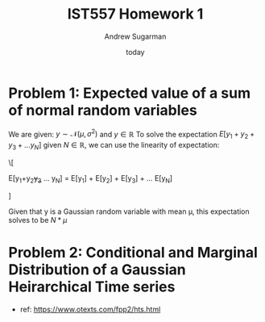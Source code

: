 #+title: IST557 Homework 1
#+author: Andrew Sugarman
#+date: today

* Problem 1: Expected value of a sum of normal random variables
We are given: \(y \sim \mathcal{N}(\mu, \sigma^2) \) and \( y \in \mathbb{R} \)
To solve the expectation \( E[y_{1}+y_{2}+y_{3}+ ... y_{N}] \) given \( N \in \mathbb{R} \), we can use the linearity of expectation:

\[

E[y_{1}+y_{2}+y_{3}+ ... y_{N}] = E[y_{1}] + E[y_{2}] + E[y_{3}] + ... E[y_{N}]

]

Given that y is a Gaussian random variable with mean \mu, this expectation solves to be \(N*\mu \)

* Problem 2: Conditional and Marginal Distribution of a Gaussian Heirarchical Time series
- ref: https://www.otexts.com/fpp2/hts.html

